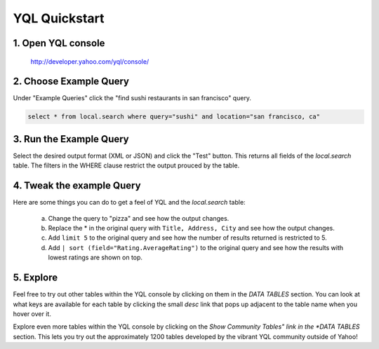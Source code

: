 ==============
YQL Quickstart
==============

1. Open YQL console
-------------------

	http://developer.yahoo.com/yql/console/

2. Choose Example Query
-----------------------

Under "Example Queries" click the "find sushi restaurants in san francisco" query.

.. code-block:: javascript

	select * from local.search where query="sushi" and location="san francisco, ca"

3. Run the Example Query
------------------------

Select the desired output format (XML or JSON) and click the "Test" button. This returns all fields of the *local.search* table. The filters in the WHERE clause restrict the output prouced by the table.

4. Tweak the example Query
--------------------------

Here are some things you can do to get a feel of YQL and the *local.search* table:

	a. Change the query to "pizza" and see how the output changes.
	b. Replace the \* in the original query with ``Title, Address, City`` and see how the output changes.
	c. Add ``limit 5`` to the original query and see how the number of results returned is restricted to 5.
	d. Add ``| sort (field="Rating.AverageRating")`` to the original query and see how the results with lowest ratings are shown on top.

5. Explore
----------

Feel free to try out other tables within the YQL console by clicking on them in the *DATA TABLES* section. You can look at what keys are available for each table by clicking the small *desc* link that pops up adjacent to the table name when you hover over it.

Explore even more tables within the YQL console by clicking on the *Show Community Tables" link in the *DATA TABLES* section. This lets you try out the approximately 1200 tables developed by the vibrant YQL community outside of Yahoo!

